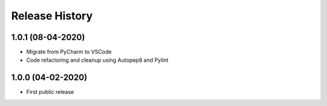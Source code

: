 .. :changelog:

Release History
===============
1.0.1 (08-04-2020)
------------------
* Migrate from PyCharm to VSCode
* Code refactoring and cleanup using Autopep8 and Pylint

1.0.0 (04-02-2020)
------------------
* First public release
